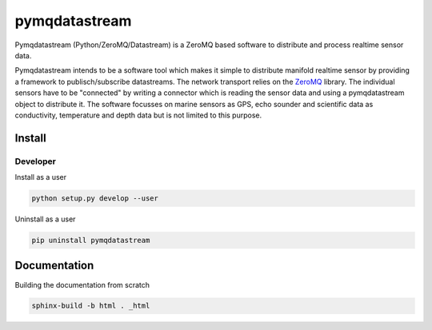 pymqdatastream
==============

Pymqdatastream (Python/ZeroMQ/Datastream) is a ZeroMQ based software
to distribute and process realtime sensor data.

Pymqdatastream intends to be a software tool which makes it simple to
distribute manifold realtime sensor by providing a framework to
publisch/subscribe datastreams. The network transport relies on the 
`ZeroMQ <http://www.zeromq.org>`_ library. The individual sensors have to be
"connected" by writing a connector which is reading the sensor data
and using a pymqdatastream object to distribute it. The software
focusses on marine sensors as GPS, echo sounder and scientific data as
conductivity, temperature and depth data but is not limited to this
purpose.


Install
-------

Developer
_________

Install as a user

.. code:: bash
	  
   python setup.py develop --user

Uninstall as a user
   
.. code:: bash
	  
   pip uninstall pymqdatastream

Documentation
-------------   

Building the documentation from scratch

.. code:: bash
   
   sphinx-build -b html . _html
